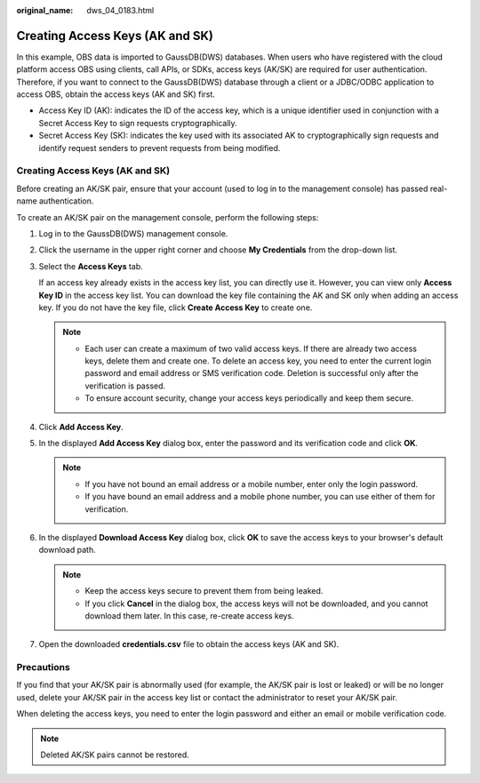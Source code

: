 :original_name: dws_04_0183.html

.. _dws_04_0183:

Creating Access Keys (AK and SK)
================================

In this example, OBS data is imported to GaussDB(DWS) databases. When users who have registered with the cloud platform access OBS using clients, call APIs, or SDKs, access keys (AK/SK) are required for user authentication. Therefore, if you want to connect to the GaussDB(DWS) database through a client or a JDBC/ODBC application to access OBS, obtain the access keys (AK and SK) first.

-  Access Key ID (AK): indicates the ID of the access key, which is a unique identifier used in conjunction with a Secret Access Key to sign requests cryptographically.
-  Secret Access Key (SK): indicates the key used with its associated AK to cryptographically sign requests and identify request senders to prevent requests from being modified.


Creating Access Keys (AK and SK)
--------------------------------

Before creating an AK/SK pair, ensure that your account (used to log in to the management console) has passed real-name authentication.

To create an AK/SK pair on the management console, perform the following steps:

#. Log in to the GaussDB(DWS) management console.

#. Click the username in the upper right corner and choose **My Credentials** from the drop-down list.

#. Select the **Access Keys** tab.

   If an access key already exists in the access key list, you can directly use it. However, you can view only **Access Key ID** in the access key list. You can download the key file containing the AK and SK only when adding an access key. If you do not have the key file, click **Create Access Key** to create one.

   .. note::

      -  Each user can create a maximum of two valid access keys. If there are already two access keys, delete them and create one. To delete an access key, you need to enter the current login password and email address or SMS verification code. Deletion is successful only after the verification is passed.
      -  To ensure account security, change your access keys periodically and keep them secure.

#. Click **Add Access Key**.

#. In the displayed **Add Access Key** dialog box, enter the password and its verification code and click **OK**.

   .. note::

      -  If you have not bound an email address or a mobile number, enter only the login password.
      -  If you have bound an email address and a mobile phone number, you can use either of them for verification.

#. In the displayed **Download Access Key** dialog box, click **OK** to save the access keys to your browser's default download path.

   .. note::

      -  Keep the access keys secure to prevent them from being leaked.
      -  If you click **Cancel** in the dialog box, the access keys will not be downloaded, and you cannot download them later. In this case, re-create access keys.

#. Open the downloaded **credentials.csv** file to obtain the access keys (AK and SK).

Precautions
-----------

If you find that your AK/SK pair is abnormally used (for example, the AK/SK pair is lost or leaked) or will be no longer used, delete your AK/SK pair in the access key list or contact the administrator to reset your AK/SK pair.

When deleting the access keys, you need to enter the login password and either an email or mobile verification code.

.. note::

   Deleted AK/SK pairs cannot be restored.
